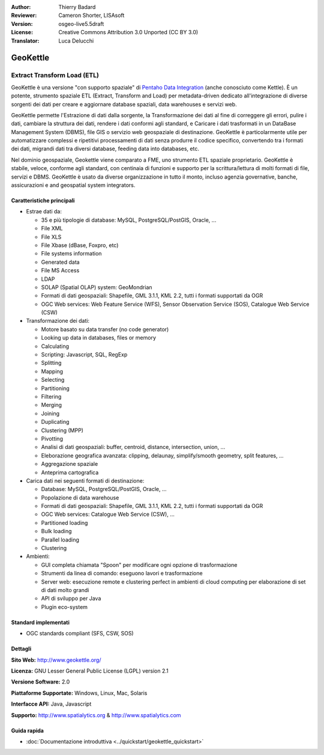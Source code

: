 :Author: Thierry Badard 
:Reviewer: Cameron Shorter, LISAsoft
:Version: osgeo-live5.5draft
:License: Creative Commons Attribution 3.0 Unported (CC BY 3.0)
:Translator: Luca Delucchi

.. image:: ../../images/project_logos/logo-geokettle.png
  :scale: 80 %
  :alt: project logo
  :align: right
  :target: http://www.geokettle.org/

GeoKettle
================================================================================

Extract Transform Load (ETL)
~~~~~~~~~~~~~~~~~~~~~~~~~~~~~~~~~~~~~~~~~~~~~~~~~~~~~~~~~~~~~~~~~~~~~~~~~~~~~~~~

GeoKettle è una versione "con supporto spaziale" di `Pentaho Data Integration <http://kettle.pentaho.com>`_ 
(anche conosciuto come Kettle). È un potente, strumento spaziale ETL (Extract, 
Transform and Load) per metadata-driven dedicato all'integrazione di diverse sorgenti 
dei dati per creare e aggiornare database spaziali, data warehouses e servizi web.

GeoKettle permette l'Estrazione di dati dalla sorgente, la Transformazione dei dati 
al fine di correggere gli errori, pulire i dati, cambiare la struttura dei dati, 
rendere i dati conformi agli standard, e Caricare i dati trasformati in un DataBase 
Management System (DBMS), file GIS o servizio web geospaziale di destinazione. GeoKettle 
è particolarmente utile per automatizzare complessi e ripetitivi processamenti di dati 
senza produrre il codice specifico, convertendo tra i formati dei dati, migrandi dati 
tra diversi database, feeding data into databases, etc.

Nel dominio geospaziale, Geokettle viene comparato a FME, uno strumento ETL spaziale 
proprietario. GeoKettle è stabile, veloce, conforme agli standard, con centinaia di
funzioni e supporto per la scrittura/lettura di molti formati di file, servizi e DBMS. 
GeoKettle è usato da diverse organizzazione in tutto il monto, incluso agenzia governative, 
banche, assicurazioni e  and geospatial system integrators.

.. image:: ../../images/screenshots/1024x768/geokettle-overview.png
  :scale: 50 %
  :alt: project logo
  :align: right

Caratteristiche principali
--------------------------------------------------------------------------------

* Estrae dati da: 

  * 35 e più tipologie di database: MySQL, PostgreSQL/PostGIS, Oracle, ...
  * File XML
  * File XLS
  * File Xbase (dBase, Foxpro, etc)
  * File systems information
  * Generated data
  * File MS Access
  * LDAP
  * SOLAP (Spatial OLAP) system: GeoMondrian
  * Formati di dati geospaziali: Shapefile, GML 3.1.1, KML 2.2, tutti i formati supportati da OGR
  * OGC Web services: Web Feature Service (WFS), Sensor Observation Service (SOS), Catalogue Web Service (CSW)

* Transformazione dei dati:

  * Motore basato su data transfer (no code generator) 
  * Looking up data in databases, files or memory
  * Calculating
  * Scripting: Javascript, SQL, RegExp
  * Splitting
  * Mapping
  * Selecting
  * Partitioning
  * Filtering
  * Merging
  * Joining
  * Duplicating
  * Clustering (MPP)
  * Pivotting
  * Analisi di dati geospaziali: buffer, centroid, distance, intersection, union, ...
  * Eleborazione geografica avanzata: clipping, delaunay, simplify/smooth geometry, split features, ...
  * Aggregazione spaziale
  * Anteprima cartografica

* Carica dati nei seguenti formati di destinazione:

  * Database: MySQL, PostgreSQL/PostGIS, Oracle, ...
  * Popolazione di data warehouse
  * Formati di dati geospaziali: Shapefile, GML 3.1.1, KML 2.2, tutti i formati supportati da OGR
  * OGC Web services: Catalogue Web Service (CSW), ...
  * Partitioned loading
  * Bulk loading
  * Parallel loading
  * Clustering

* Ambienti:
  
  * GUI completa chiamata "Spoon" per modificare ogni opzione di trasformazione
  * Strumenti da linea di comando: eseguono lavori e trasformazione
  * Server web: esecuzione remote e clustering perfect in ambienti di cloud computing per elaborazione 
    di set di dati molto grandi
  * API di sviluppo per Java
  * Plugin eco-system

Standard implementati
--------------------------------------------------------------------------------

* OGC standards compliant (SFS, CSW, SOS)

Dettagli
--------------------------------------------------------------------------------

**Sito Web:** http://www.geokettle.org/

**Licenza:** GNU Lesser General Public License (LGPL) version 2.1

**Versione Software:** 2.0

**Piattaforme Supportate:** Windows, Linux, Mac, Solaris

**Interfacce API:** Java, Javascript

**Supporto:** http://www.spatialytics.org & http://www.spatialytics.com


Guida rapida
--------------------------------------------------------------------------------
    
* :doc:`Documentazione introduttiva <../quickstart/geokettle_quickstart>`
